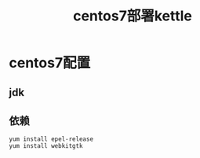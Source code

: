 #+TITLE: centos7部署kettle

* centos7配置
** jdk
** 依赖
#+BEGIN_SRC shell
  yum install epel-release
  yum install webkitgtk
#+END_SRC
